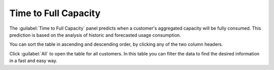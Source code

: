 .. _time_to_full_capacity:

Time to Full Capacity
=====================

The :guilabel:`Time to Full Capacity` panel predicts when a customer's aggregated capacity will be fully
consumed. This prediction is based on the analysis of historic and forecasted usage consumption. 

You can sort the table in ascending and descending order, by clicking any of the two column headers. 

Click :guilabel:`All` to open the table for all customers. In this table you can filter the data to find
the desired information in a fast and easy way.

